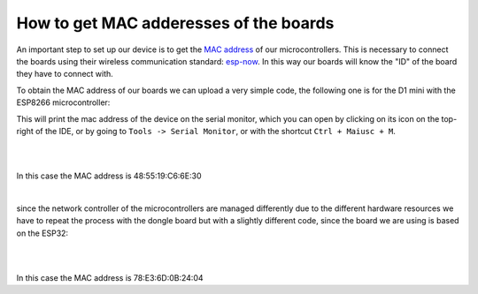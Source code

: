 How to get MAC adderesses of the boards 
++++++++++++++++++++++++++++++++++++++++++++

An important step to set up our device is to get the `MAC address <https://en.wikipedia.org/wiki/MAC_address>`_ of our microcontrollers. 
This is necessary to connect the boards using their wireless communication standard: `esp-now <https://docs.espressif.com/projects/esp-idf/en/v4.0.4/api-reference/network/esp_now.html>`_.
In this way our boards will know the "ID" of the board they have to connect with.

To obtain the MAC address of our boards we can upload a very simple code, the following one is for the D1 mini with the ESP8266 microcontroller:

.. code-block:: arduino
    #include <Arduino.h>
    #include <ESP8266WiFi.h>

    void setup() {
    Serial.begin(115200);
    WiFi.disconnect();
    ESP.eraseConfig();

    // Wifi STA Mode
    WiFi.mode(WIFI_STA);

    // Get Mac Add
    Serial.println();
    Serial.print("Mac Address: ");
    Serial.print(WiFi.macAddress());
    }


    void loop() {
    // the loop does nothing
    }


This will print the mac address of the device on the serial monitor, which you can open by clicking on its icon on the top-right of the IDE, 
or by going to ``Tools -> Serial Monitor``, or with the shortcut ``Ctrl + Maiusc + M``.

|
.. image:: get-d1-mac.gif
   :alt: pref
   :width: 700 px
   :align: center

|
In this case the MAC address is 48:55:19:C6:6E:30

|

since the network controller of the microcontrollers are managed differently due to the different hardware resources we have to repeat the 
process with the dongle board but with a slightly different code, since the board we are using is based on the ESP32:

.. code-block:: arduino
    #include <Arduino.h>
    #include <WiFi.h>

    void setup() {
    Serial.begin(115200);

    // Set device as a Wi-Fi Station
    WiFi.mode(WIFI_STA);

    // Get Mac Add
    Serial.println();
    Serial.print("Mac Address: ");
    Serial.println(WiFi.macAddress());
    }


    void loop() {
    // the loop does nothing
    }


|
.. image:: get-dongle-mac.gif
   :alt: pref
   :width: 700 px
   :align: center

|
In this case the MAC address is 78:E3:6D:0B:24:04
